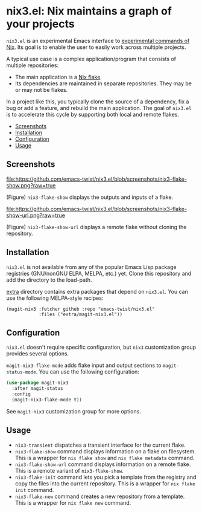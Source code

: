 # -*- mode: org; mode: org-make-toc -*-
* nix3.el: Nix maintains a graph of your projects
:PROPERTIES:
:TOC:      :include descendants :depth 2
:END:
=nix3.el= is an experimental Emacs interface to [[https://nixos.org/manual/nix/unstable/command-ref/experimental-commands.html][experimental commands of Nix]].
Its goal is to enable the user to easily work across multiple projects.

A typical use case is a complex application/program that consists of multiple repositories:

- The main application is a [[https://nixos.wiki/wiki/Flakes][Nix flake]].
- Its dependencies are maintained in separate repositories. They may be or may not be flakes.

In a project like this, you typically clone the source of a dependency, fix a bug or add a feature, and rebuild the main application.
The goal of =nix3.el= is to accelerate this cycle by supporting both local and remote flakes.

:CONTENTS:
- [[#screenshots][Screenshots]]
- [[#installation][Installation]]
- [[#configuration][Configuration]]
- [[#usage][Usage]]
:END:
** Screenshots
[[https://github.com/emacs-twist/nix3.el/blob/screenshots/nix3-flake-show.png?raw=true][file:https://github.com/emacs-twist/nix3.el/blob/screenshots/nix3-flake-show.png?raw=true]]

(Figure) =nix3-flake-show= displays the outputs and inputs of a flake.

[[https://github.com/emacs-twist/nix3.el/blob/screenshots/nix3-flake-show-url.png?raw=true][file:https://github.com/emacs-twist/nix3.el/blob/screenshots/nix3-flake-show-url.png?raw=true]]

(Figure) =nix3-flake-show-url= displays a remote flake without cloning the repository.
** Installation
=nix3.el= is not available from any of the popular Emacs Lisp package registries (GNU/nonGNU ELPA, MELPA, etc.) yet.
Clone this repository and add the directory to the load-path.

[[file:extra/][extra]] directory contains extra packages that depend on =nix3.el=.
You can use the following MELPA-style recipes:

#+begin_src lisp-data
  (magit-nix3 :fetcher github :repo "emacs-twist/nix3.el"
              :files ("extra/magit-nix3.el"))
#+end_src
** Configuration
=nix3.el= doesn't require specific configuration, but =nix3= customization group provides several options.

=magit-nix3-flake-mode= adds flake input and output sections to =magit-status-mode=.
You can use the following configuration:

#+begin_src emacs-lisp
  (use-package magit-nix3
    :after magit-status
    :config
    (magit-nix3-flake-mode t))
#+end_src

See =magit-nix3= customization group for more options.
** Usage
- =nix3-transient= dispatches a transient interface for the current flake.
- =nix3-flake-show= command displays information on a flake on filesystem. This is a wrapper for =nix flake show= and =nix flake metadata= command.
- =nix3-flake-show-url= command displays information on a remote flake. This is a remote variant of =nix3-flake-show=.
- =nix3-flake-init= command lets you pick a template from the registry and copy the files into the current repository. This is a wrapper for =nix flake init= command.
- =nix3-flake-new= command creates a new repository from a template. This is a wrapper for =nix flake new= command.
